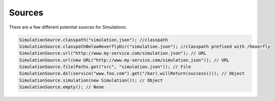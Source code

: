 .. _sources:

Sources
=======

There are a few different potential sources for Simulations:

.. code-block:: java

    SimulationSource.classpath("simulation.json"); //classpath
    SimulationSource.classpathBelowHoverflyDir("simulation.json"); //classpath prefixed with /hoverfly
    SimulationSource.url("http://www.my-service.com/simulation.json"); // URL
    SimulationSource.url(new URL("http://www.my-service.com/simulation.json")); // URL
    SimulationSource.file(Paths.get("src", "simulation.json")); // File
    SimulationSource.dsl(service("www.foo.com").get("/bar).willReturn(success())); // Object
    SimulationSource.simulation(new Simulation()); // Object
    SimulationSource.empty(); // None